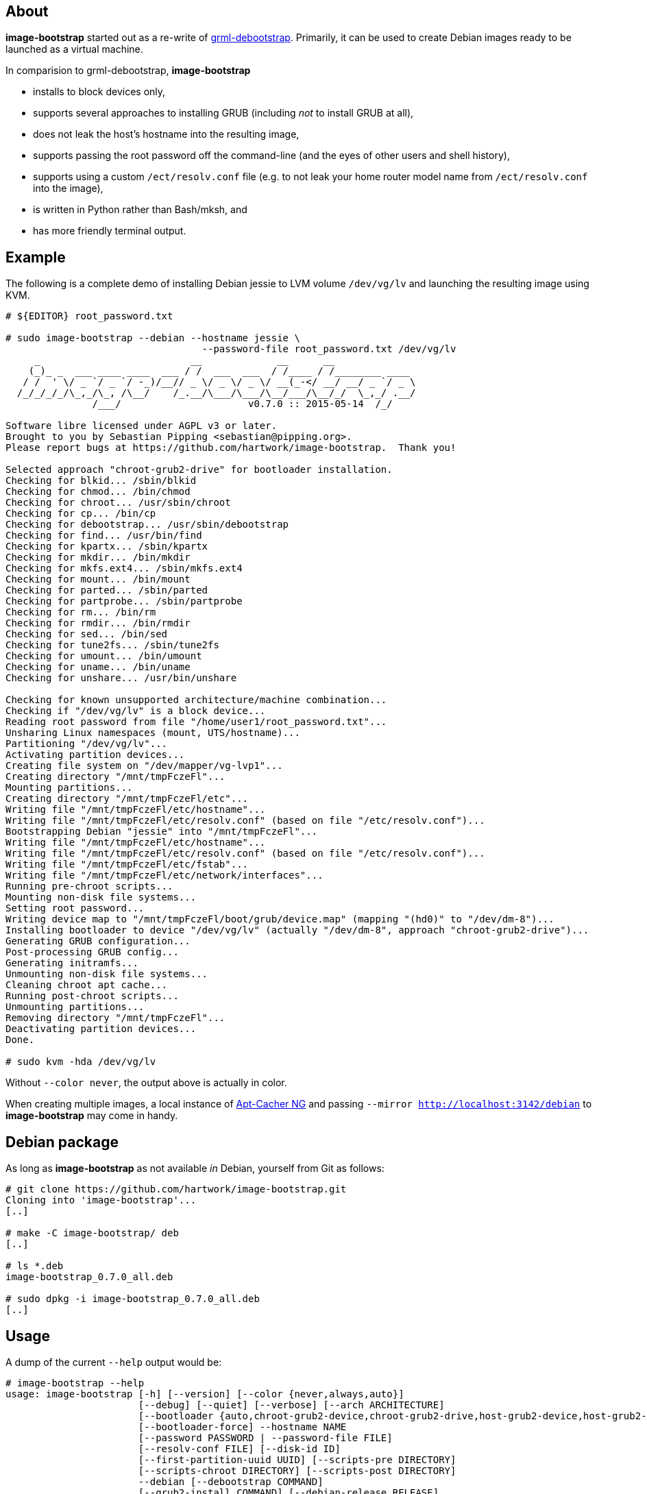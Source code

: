 About
-----
*image-bootstrap* started out as a re-write of
https://github.com/grml/grml-debootstrap[grml-debootstrap].
Primarily, it can be used to create Debian images ready to be launched as a virtual machine.

In comparision to grml-debootstrap, *image-bootstrap*

 * installs to block devices only,

 * supports several approaches to installing GRUB (including _not_ to install GRUB at all),

 * does not leak the host's hostname into the resulting image,

 * supports passing the root password off the command-line
   (and the eyes of other users and shell history),

 * supports using a custom `/ect/resolv.conf` file
   (e.g. to not leak your home router model name from `/ect/resolv.conf` into the image),

 * is written in Python rather than Bash/mksh, and

 * has more friendly terminal output.


Example
-------
The following is a complete demo of installing Debian jessie to LVM volume `/dev/vg/lv`
and launching the resulting image using KVM.
------------------------------------------------------------------------------------------
# ${EDITOR} root_password.txt

# sudo image-bootstrap --debian --hostname jessie \
                                  --password-file root_password.txt /dev/vg/lv
     _                          __             __      __               
    (_)_ _  ___ ____ ____  ___ / /  ___  ___  / /____ / /________ ____  
   / /  ' \/ _ `/ _ `/ -_)/__// _ \/ _ \/ _ \/ __(_-</ __/ __/ _ `/ _ \ 
  /_/_/_/_/\_,_/\_, /\__/    /_.__/\___/\___/\__/___/\__/_/  \_,_/ .__/ 
               /___/                      v0.7.0 :: 2015-05-14  /_/     

Software libre licensed under AGPL v3 or later.
Brought to you by Sebastian Pipping <sebastian@pipping.org>.
Please report bugs at https://github.com/hartwork/image-bootstrap.  Thank you!

Selected approach "chroot-grub2-drive" for bootloader installation.
Checking for blkid... /sbin/blkid
Checking for chmod... /bin/chmod
Checking for chroot... /usr/sbin/chroot
Checking for cp... /bin/cp
Checking for debootstrap... /usr/sbin/debootstrap
Checking for find... /usr/bin/find
Checking for kpartx... /sbin/kpartx
Checking for mkdir... /bin/mkdir
Checking for mkfs.ext4... /sbin/mkfs.ext4
Checking for mount... /bin/mount
Checking for parted... /sbin/parted
Checking for partprobe... /sbin/partprobe
Checking for rm... /bin/rm
Checking for rmdir... /bin/rmdir
Checking for sed... /bin/sed
Checking for tune2fs... /sbin/tune2fs
Checking for umount... /bin/umount
Checking for uname... /bin/uname
Checking for unshare... /usr/bin/unshare

Checking for known unsupported architecture/machine combination...
Checking if "/dev/vg/lv" is a block device...
Reading root password from file "/home/user1/root_password.txt"...
Unsharing Linux namespaces (mount, UTS/hostname)...
Partitioning "/dev/vg/lv"...
Activating partition devices...
Creating file system on "/dev/mapper/vg-lvp1"...
Creating directory "/mnt/tmpFczeFl"...
Mounting partitions...
Creating directory "/mnt/tmpFczeFl/etc"...
Writing file "/mnt/tmpFczeFl/etc/hostname"...
Writing file "/mnt/tmpFczeFl/etc/resolv.conf" (based on file "/etc/resolv.conf")...
Bootstrapping Debian "jessie" into "/mnt/tmpFczeFl"...
Writing file "/mnt/tmpFczeFl/etc/hostname"...
Writing file "/mnt/tmpFczeFl/etc/resolv.conf" (based on file "/etc/resolv.conf")...
Writing file "/mnt/tmpFczeFl/etc/fstab"...
Writing file "/mnt/tmpFczeFl/etc/network/interfaces"...
Running pre-chroot scripts...
Mounting non-disk file systems...
Setting root password...
Writing device map to "/mnt/tmpFczeFl/boot/grub/device.map" (mapping "(hd0)" to "/dev/dm-8")...
Installing bootloader to device "/dev/vg/lv" (actually "/dev/dm-8", approach "chroot-grub2-drive")...
Generating GRUB configuration...
Post-processing GRUB config...
Generating initramfs...
Unmounting non-disk file systems...
Cleaning chroot apt cache...
Running post-chroot scripts...
Unmounting partitions...
Removing directory "/mnt/tmpFczeFl"...
Deactivating partition devices...
Done.

# sudo kvm -hda /dev/vg/lv
------------------------------------------------------------------------------------------

Without `--color never`, the output above is actually in color.

When creating multiple images,
a local instance of https://www.unix-ag.uni-kl.de/~bloch/acng/[Apt-Cacher NG] and
passing `--mirror http://localhost:3142/debian` to *image-bootstrap* may come in handy.


Debian package
--------------
As long as *image-bootstrap* as not available _in_ Debian, yourself from Git as follows:

------------------------------------------------------------------------------------------
# git clone https://github.com/hartwork/image-bootstrap.git
Cloning into 'image-bootstrap'...
[..]

# make -C image-bootstrap/ deb
[..]

# ls *.deb
image-bootstrap_0.7.0_all.deb

# sudo dpkg -i image-bootstrap_0.7.0_all.deb
[..]
------------------------------------------------------------------------------------------


Usage
-----
A dump of the current `--help` output would be:
------------------------------------------------------------------------------------------
# image-bootstrap --help
usage: image-bootstrap [-h] [--version] [--color {never,always,auto}]
                       [--debug] [--quiet] [--verbose] [--arch ARCHITECTURE]
                       [--bootloader {auto,chroot-grub2-device,chroot-grub2-drive,host-grub2-device,host-grub2-drive,none}]
                       [--bootloader-force] --hostname NAME
                       [--password PASSWORD | --password-file FILE]
                       [--resolv-conf FILE] [--disk-id ID]
                       [--first-partition-uuid UUID] [--scripts-pre DIRECTORY]
                       [--scripts-chroot DIRECTORY] [--scripts-post DIRECTORY]
                       --debian [--debootstrap COMMAND]
                       [--grub2-install COMMAND] [--debian-release RELEASE]
                       [--debian-mirror URL] [--debootstrap-opt OPTION]
                       DEVICE

Command line tool for creating bootable virtual machine images

positional arguments:
  DEVICE                block device to install to

optional arguments:
  -h, --help            show this help message and exit
  --version             show program's version number and exit

text output configuration:
  --color {never,always,auto}
                        toggle output color (default: auto)
  --debug               enable debugging
  --quiet               limit output to error messages
  --verbose             increase verbosity

machine configuration:
  --arch ARCHITECTURE   architecture (e.g. amd64)
  --bootloader {auto,chroot-grub2-device,chroot-grub2-drive,host-grub2-device,host-grub2-drive,none}
                        approach to take during bootloader installation
                        (default: auto)
  --bootloader-force    apply more force when installing bootloader (default:
                        disabled)
  --hostname NAME       hostname to set
  --password PASSWORD   root password to set (default: password log-in
                        disabled)
  --password-file FILE  file to read root password from (default: password
                        log-in disabled)
  --resolv-conf FILE    file to copy nameserver entries from (default:
                        /etc/resolv.conf)
  --disk-id ID          specific disk identifier to apply, e.g. 0x12345678
  --first-partition-uuid UUID
                        specific UUID to apply to first partition, e.g.
                        c1b9d5a2-f162-11cf-9ece-0020afc76f16

script integration:
  --scripts-pre DIRECTORY
                        scripts to run prior to chrooting phase, in
                        alphabetical order
  --scripts-chroot DIRECTORY
                        scripts to run during chrooting phase, in alphabetical
                        order
  --scripts-post DIRECTORY
                        scripts to run after chrooting phase, in alphabetical
                        order

choice of distribution:
  --debian              select Debian for a distribution

command names:
  --debootstrap COMMAND
                        override debootstrap command
  --grub2-install COMMAND
                        override grub2-install command

Debian:
  --debian-release RELEASE
                        specify Debian release (default: jessie)
  --debian-mirror URL   specify Debian mirror to use (e.g.
                        http://localhost:3142/debian for a local instance of
                        apt-cacher-ng; default: http://http.debian.net/debian)
  --debootstrap-opt OPTION
                        option to pass to debootstrap, in addition; can be
                        passed several times; use with --debootstrap-opt=...
                        syntax, i.e. with "="

     _                          __             __      __               
    (_)_ _  ___ ____ ____  ___ / /  ___  ___  / /____ / /________ ____  
   / /  ' \/ _ `/ _ `/ -_)/__// _ \/ _ \/ _ \/ __(_-</ __/ __/ _ `/ _ \ 
  /_/_/_/_/\_,_/\_, /\__/    /_.__/\___/\___/\__/___/\__/_/  \_,_/ .__/ 
               /___/                      v0.7.0 :: 2015-05-14  /_/     

Software libre licensed under AGPL v3 or later.
Brought to you by Sebastian Pipping <sebastian@pipping.org>.
Please report bugs at https://github.com/hartwork/image-bootstrap.  Thank you!
------------------------------------------------------------------------------------------
